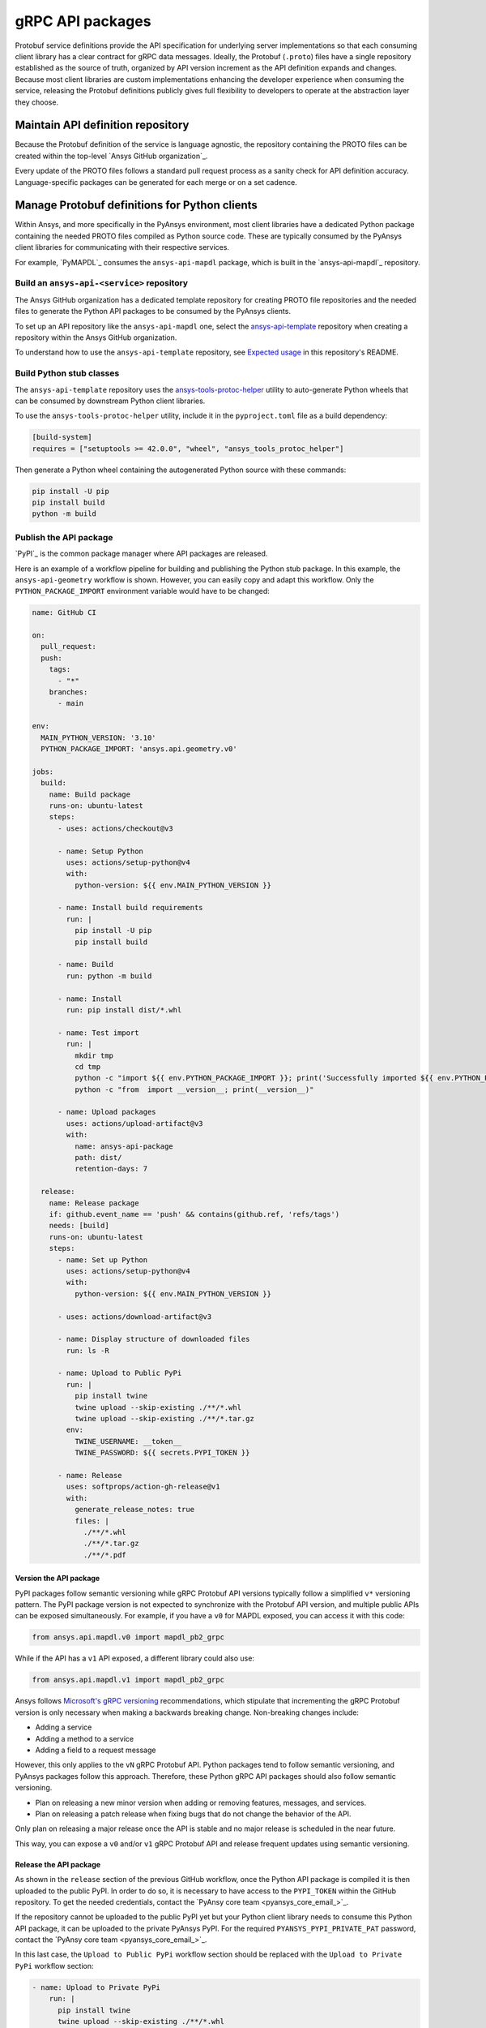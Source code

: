 gRPC API packages
=================

Protobuf service definitions provide the API specification for underlying
server implementations so that each consuming client library has a clear
contract for gRPC data messages. Ideally, the Protobuf (``.proto``) files
have a single repository established as the source of truth, organized by
API version increment as the API definition expands and changes. Because
most client libraries are custom implementations enhancing the developer
experience when consuming the service, releasing the Protobuf definitions
publicly gives full flexibility to developers to operate at the abstraction
layer they choose.

Maintain API definition repository
----------------------------------

Because the Protobuf definition of the service is language agnostic, the repository
containing the PROTO files can be created within the top-level
`Ansys GitHub organization`_.

Every update of the PROTO files follows a standard pull request process as a
sanity check for API definition accuracy. Language-specific packages can be
generated for each merge or on a set cadence.

Manage Protobuf definitions for Python clients
----------------------------------------------

Within Ansys, and more specifically in the PyAnsys environment, most client libraries
have a dedicated Python package containing the needed PROTO files compiled as
Python source code. These are typically consumed by the PyAnsys client libraries
for communicating with their respective services.

For example, `PyMAPDL`_ consumes the ``ansys-api-mapdl`` package, which is built in the
`ansys-api-mapdl`_ repository.

Build an ``ansys-api-<service>`` repository
~~~~~~~~~~~~~~~~~~~~~~~~~~~~~~~~~~~~~~~~~~~

The Ansys GitHub organization has a dedicated template repository for creating
PROTO file repositories and the needed files to generate the Python API
packages to be consumed by the PyAnsys clients.

To set up an API repository like the ``ansys-api-mapdl`` one,
select the `ansys-api-template <https://github.com/ansys/ansys-api-template>`_ repository
when creating a repository within the Ansys GitHub organization.

To understand how to use the ``ansys-api-template`` repository, see
`Expected usage <https://github.com/ansys/ansys-api-template#expected-usage>`_
in this repository's README.

Build Python stub classes
~~~~~~~~~~~~~~~~~~~~~~~~~

The ``ansys-api-template`` repository uses the `ansys-tools-protoc-helper <https://github.com/ansys/ansys-tools-protoc-helper/>`_
utility to auto-generate Python wheels that can be consumed by downstream Python client libraries.

To use the ``ansys-tools-protoc-helper`` utility, include it in the ``pyproject.toml`` file as a build dependency:

.. code-block:: toml

    [build-system]
    requires = ["setuptools >= 42.0.0", "wheel", "ansys_tools_protoc_helper"]

Then generate a Python wheel containing the autogenerated Python source with
these commands:

.. code-block:: bash

    pip install -U pip
    pip install build
    python -m build

Publish the API package
~~~~~~~~~~~~~~~~~~~~~~~

`PyPI`_ is the common package manager where API packages are released.

Here is an example of a workflow pipeline for building and publishing the Python stub package.
In this example, the ``ansys-api-geometry`` workflow is shown. However, you can easily copy
and adapt this workflow. Only the ``PYTHON_PACKAGE_IMPORT`` environment variable would have
to be changed:

.. code-block:: yaml

    name: GitHub CI

    on:
      pull_request:
      push:
        tags:
          - "*"
        branches:
          - main

    env:
      MAIN_PYTHON_VERSION: '3.10'
      PYTHON_PACKAGE_IMPORT: 'ansys.api.geometry.v0'

    jobs:
      build:
        name: Build package
        runs-on: ubuntu-latest
        steps:
          - uses: actions/checkout@v3

          - name: Setup Python
            uses: actions/setup-python@v4
            with:
              python-version: ${{ env.MAIN_PYTHON_VERSION }}

          - name: Install build requirements
            run: |
              pip install -U pip
              pip install build

          - name: Build
            run: python -m build
    
          - name: Install
            run: pip install dist/*.whl
    
          - name: Test import
            run: |
              mkdir tmp
              cd tmp
              python -c "import ${{ env.PYTHON_PACKAGE_IMPORT }}; print('Successfully imported ${{ env.PYTHON_PACKAGE_IMPORT }}')"
              python -c "from  import __version__; print(__version__)"
    
          - name: Upload packages
            uses: actions/upload-artifact@v3
            with:
              name: ansys-api-package
              path: dist/
              retention-days: 7
    
      release:
        name: Release package
        if: github.event_name == 'push' && contains(github.ref, 'refs/tags')
        needs: [build]
        runs-on: ubuntu-latest
        steps:
          - name: Set up Python
            uses: actions/setup-python@v4
            with:
              python-version: ${{ env.MAIN_PYTHON_VERSION }}

          - uses: actions/download-artifact@v3

          - name: Display structure of downloaded files
            run: ls -R

          - name: Upload to Public PyPi
            run: |
              pip install twine
              twine upload --skip-existing ./**/*.whl
              twine upload --skip-existing ./**/*.tar.gz
            env:
              TWINE_USERNAME: __token__
              TWINE_PASSWORD: ${{ secrets.PYPI_TOKEN }} 

          - name: Release
            uses: softprops/action-gh-release@v1
            with:
              generate_release_notes: true
              files: |
                ./**/*.whl
                ./**/*.tar.gz
                ./**/*.pdf

Version the API package
^^^^^^^^^^^^^^^^^^^^^^^

PyPI packages follow semantic versioning while gRPC Protobuf API versions
typically follow a simplified ``v*`` versioning pattern. The PyPI package
version is not expected to synchronize with the Protobuf API version, and
multiple public APIs can be exposed simultaneously. For example, if you have a
``v0`` for MAPDL exposed, you can access it with this code:

.. code:: python

   from ansys.api.mapdl.v0 import mapdl_pb2_grpc

While if the API has a ``v1`` API exposed, a different library could also use:

.. code:: python

   from ansys.api.mapdl.v1 import mapdl_pb2_grpc

Ansys follows `Microsoft's gRPC versioning
<https://learn.microsoft.com/en-us/aspnet/core/grpc/versioning>`_
recommendations, which stipulate that incrementing the gRPC Protobuf version is
only necessary when making a backwards breaking change. Non-breaking changes
include:

* Adding a service
* Adding a method to a service
* Adding a field to a request message

However, this only applies to the ``vN`` gRPC Protobuf API. Python packages
tend to follow semantic versioning, and PyAnsys packages follow this
approach. Therefore, these Python gRPC API packages should also follow semantic
versioning.

- Plan on releasing a new minor version when adding or removing features, messages,
  and services.

- Plan on releasing a patch release when fixing bugs that do not change the behavior
  of the API.

Only plan on releasing a major release once the API is stable and no
major release is scheduled in the near future.

This way, you can expose a ``v0`` and/or ``v1`` gRPC Protobuf API and release
frequent updates using semantic versioning.

Release the API package
^^^^^^^^^^^^^^^^^^^^^^^

As shown in the ``release`` section of the previous GitHub workflow, once the Python
API package is compiled it is then uploaded to the public PyPI. In order to do
so, it is necessary to have access to the ``PYPI_TOKEN`` within the GitHub
repository. To get the needed credentials, contact the
`PyAnsy core team <pyansys_core_email_>`_.

If the repository cannot be uploaded to the public PyPI yet but your Python
client library needs to consume this Python API package, it can be
uploaded to the private PyAnsys PyPI. For the required ``PYANSYS_PYPI_PRIVATE_PAT``
password, contact the `PyAnsy core team <pyansys_core_email_>`_.

In this last case, the ``Upload to Public PyPi`` workflow section should be
replaced with the ``Upload to Private PyPi`` workflow section:

.. code-block:: yaml

    - name: Upload to Private PyPi
        run: |
          pip install twine
          twine upload --skip-existing ./**/*.whl
          twine upload --skip-existing ./**/*.tar.gz
        env:
          TWINE_USERNAME: PAT
          TWINE_PASSWORD: ${{ secrets.PYANSYS_PYPI_PRIVATE_PAT }} 
          TWINE_REPOSITORY_URL: https://pkgs.dev.azure.com/pyansys/_packaging/pyansys/pypi/upload

Consume the API package within Python
~~~~~~~~~~~~~~~~~~~~~~~~~~~~~~~~~~~~~

Once the API package has been published to PyPI, you can include a reference
within the client library build dependencies. For information on how to specify
a project's required dependencies, see :ref:`Required Dependencies`.

Use the API package within the Python client
~~~~~~~~~~~~~~~~~~~~~~~~~~~~~~~~~~~~~~~~~~~~

The stub imports follow a standard pattern. For each API service, there is a ``*_pb2``
module that defines all messages within a specific service file and
a ``*_pb2_grpc`` module that defines a ``Stub`` class that encapsulates all service methods.

Example gRPC imports within the wrapping client library
^^^^^^^^^^^^^^^^^^^^^^^^^^^^^^^^^^^^^^^^^^^^^^^^^^^^^^^

.. code-block:: python

    from ansys.api.geometry.v0.designs_pb2 import (
        ExportDesignRequest,
        NewDesignRequest,
        SaveAsDocumentRequest,
    )
    from ansys.api.geometry.v0.designs_pb2_grpc import DesignsStub

The best practice is to create a Pythonic client library that organizes the service methods
in a user-friendly manner. At a minimum, this library should act as a facade layer wrapping the
service calls so that the Pythonic API can have a consistent abstraction, independent of
underlying implementations.

For each client library release, only a single gRPC API version should be wrapped
to maintain a consistent API abstraction expectation for the supporting server instances.

Public versus private Python API package
~~~~~~~~~~~~~~~~~~~~~~~~~~~~~~~~~~~~~~~~

Making the PROTO files for a public or private repository is up to the owner of each repository.

In terms of intellectual property (IP) concerns, the PROTO files are typically not an
issue because they do not expose any critical service logic or knowledge. In most cases,
the APIs being exposed through the PROTO files are already exposed publicly through other
mechanisms.

Thus, the general recommendation is to make these repositories public as soon as possible. The
main reasons for doing so follow:

* Private Python package dependencies usually involve workarounds when setting up the
  workflow. It is best to keep the workflows as standard and simple as possible. That
  implies making all its dependencies public, including this API Python package.

* The API Python package generated eventually must be uploaded to the public PyPI so
  that it can be consumed by its corresponding Python client library (when it is publicly released).
  So, if there are no issues with making it public, it is better to do so sooner rather than later.

* Once the Python API package is publicly released to PyPI, there is no reason to keep the
  repository private because all users who consume the Python API package have direct access
  to the PROTO files that are in the repository.

However, before making any repository public in the `Ansys GitHub organization`_, review
the `Ansys Open Source Developer's Guide <https://supreme-invention-8c3992a9.pages.github.io/index.html>`_
to verify that the repository is compliant with all the needed requirements.
